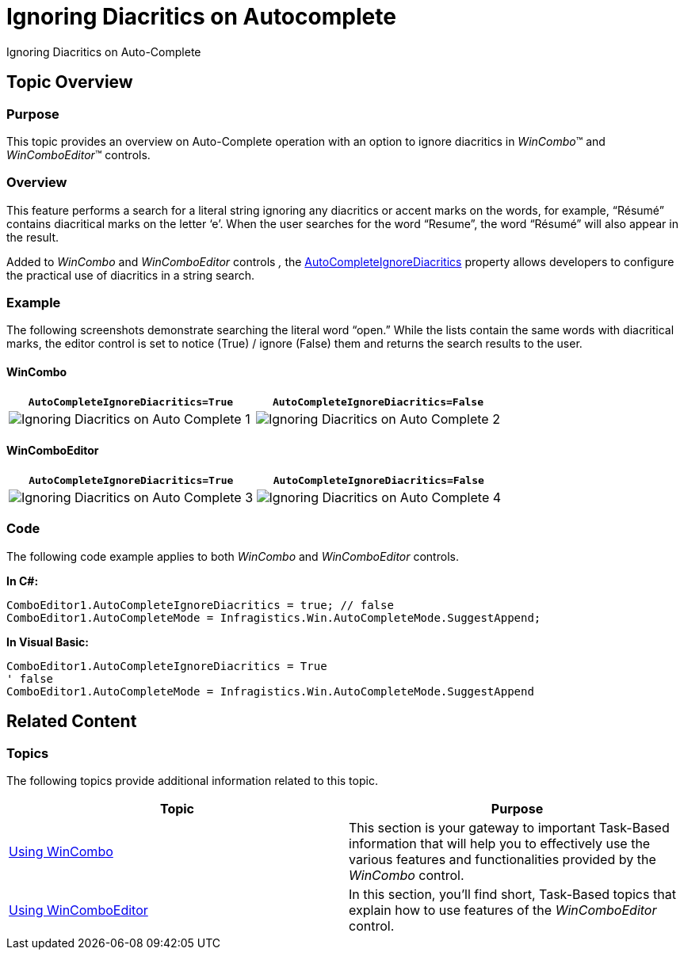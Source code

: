 ﻿////

|metadata|
{
    "name": "wincomboeditor-ignoring-diacritics-on-autocomplete",
    "controlName": [],
    "tags": [],
    "guid": "4389c76e-bf77-4e85-8737-0e4dc7132b7d",  
    "buildFlags": [],
    "createdOn": "2014-03-13T20:26:17.2995231Z"
}
|metadata|
////

= Ignoring Diacritics on Autocomplete

Ignoring Diacritics on Auto-Complete

== Topic Overview

=== Purpose

This topic provides an overview on Auto-Complete operation with an option to ignore diacritics in  _WinCombo_™ and  _WinComboEditor_™ controls.

=== Overview

This feature performs a search for a literal string ignoring any diacritics or accent marks on the words, for example, “Résumé” contains diacritical marks on the letter ‘e’. When the user searches for the word “Resume”, the word “Résumé” will also appear in the result.

Added to  _WinCombo_   and  _WinComboEditor_   controls _,_   the link:{ApiPlatform}win.ultrawineditors{ApiVersion}~infragistics.win.ultrawineditors.ultracomboeditor~autocompleteignorediacritics.html[AutoCompleteIgnoreDiacritics] property allows developers to configure the practical use of diacritics in a string search.

=== Example

The following screenshots demonstrate searching the literal word “open.” While the lists contain the same words with diacritical marks, the editor control is set to notice (True) / ignore (False) them and returns the search results to the user.

==== WinCombo

[options="header", cols="a,a"]
|====
|`AutoCompleteIgnoreDiacritics=True`|`AutoCompleteIgnoreDiacritics=False`

|image::images/Ignoring_Diacritics_on_Auto-Complete_1.png[]
|image::images/Ignoring_Diacritics_on_Auto-Complete_2.png[]

|====

==== WinComboEditor

[options="header", cols="a,a"]
|====
|`AutoCompleteIgnoreDiacritics=True`|`AutoCompleteIgnoreDiacritics=False`

|image::images/Ignoring_Diacritics_on_Auto-Complete_3.png[]
|image::images/Ignoring_Diacritics_on_Auto-Complete_4.png[]

|====

=== Code

The following code example applies to both  _WinCombo_   and  _WinComboEditor_   controls.

*In C#:*

[source,csharp]
----
ComboEditor1.AutoCompleteIgnoreDiacritics = true; // false
ComboEditor1.AutoCompleteMode = Infragistics.Win.AutoCompleteMode.SuggestAppend;
----

*In Visual Basic:*

[source,vb]
----
ComboEditor1.AutoCompleteIgnoreDiacritics = True
' false
ComboEditor1.AutoCompleteMode = Infragistics.Win.AutoCompleteMode.SuggestAppend
----

== Related Content

=== Topics

The following topics provide additional information related to this topic.

[options="header", cols="a,a"]
|====
|Topic|Purpose

| link:wincombo-using-wincombo.html[Using WinCombo]
|This section is your gateway to important Task-Based information that will help you to effectively use the various features and functionalities provided by the _WinCombo_ control.

| link:wincomboeditor-using-wincomboeditor.html[Using WinComboEditor]
|In this section, you'll find short, Task-Based topics that explain how to use features of the _WinComboEditor_ control.

|====